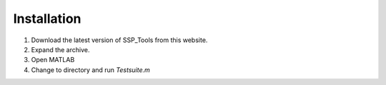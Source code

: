 Installation
============

1. Download the latest version of SSP_Tools from this website.

2. Expand the archive.

3. Open MATLAB

4. Change to directory and run `Testsuite.m`